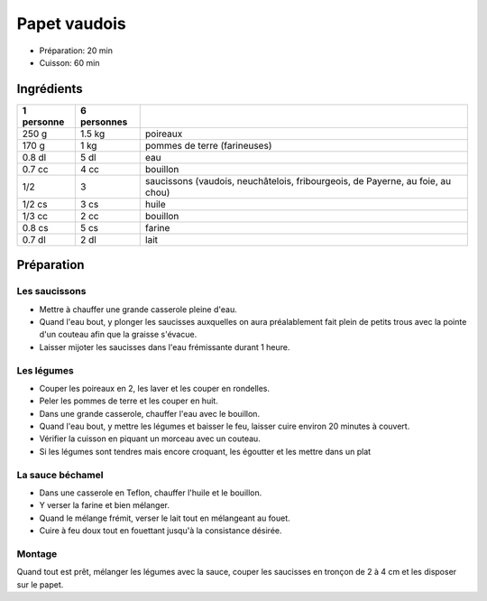 .. index:: Papet vaudois
.. index:: Cuisine de base; Papet vaudois
.. index:: Saisons: Hiver; Papet vaudois
.. index:: Par pays: CH Vaud; Papet vaudois

.. index:: Poireau; Papet vaudois
.. index:: Pomme de terre; Papet vaudois
.. index:: Saucisson; Papet vaudois

.. _cuisine_papet_vaudois:

Papet vaudois
#############

* Préparation: 20 min
* Cuisson: 60 min


Ingrédients
===========

+------------+-------------+--------------------------------------------------------------------------------+
| 1 personne | 6 personnes |                                                                                |
+============+=============+================================================================================+
|      250 g |      1.5 kg | poireaux                                                                       |
+------------+-------------+--------------------------------------------------------------------------------+
|      170 g |        1 kg | pommes de terre (farineuses)                                                   |
+------------+-------------+--------------------------------------------------------------------------------+
|     0.8 dl |        5 dl | eau                                                                            |
+------------+-------------+--------------------------------------------------------------------------------+
|     0.7 cc |        4 cc | bouillon                                                                       |
+------------+-------------+--------------------------------------------------------------------------------+
|        1/2 |           3 | saucissons (vaudois, neuchâtelois, fribourgeois, de Payerne, au foie, au chou) |
+------------+-------------+--------------------------------------------------------------------------------+
|     1/2 cs |        3 cs | huile                                                                          |
+------------+-------------+--------------------------------------------------------------------------------+
|     1/3 cc |        2 cc | bouillon                                                                       |
+------------+-------------+--------------------------------------------------------------------------------+
|     0.8 cs |        5 cs | farine                                                                         |
+------------+-------------+--------------------------------------------------------------------------------+
|     0.7 dl |        2 dl | lait                                                                           |
+------------+-------------+--------------------------------------------------------------------------------+


Préparation
===========

Les saucissons
**************

* Mettre à chauffer une grande casserole pleine d'eau.
* Quand l'eau bout, y plonger les saucisses auxquelles on aura préalablement fait plein de petits trous avec la pointe d'un couteau afin que la graisse s'évacue.
* Laisser mijoter les saucisses dans l'eau frémissante durant 1 heure.


Les légumes
***********

* Couper les poireaux en 2, les laver et les couper en rondelles.
* Peler les pommes de terre et les couper en huit.
* Dans une grande casserole, chauffer l'eau avec le bouillon.
* Quand l'eau bout, y mettre les légumes et baisser le feu, laisser cuire environ 20 minutes à couvert.
* Vérifier la cuisson en piquant un morceau avec un couteau.
* Si les légumes sont tendres mais encore croquant, les égoutter et les mettre dans un plat


La sauce béchamel
*****************

* Dans une casserole en Teflon, chauffer l'huile et le bouillon.
* Y verser la farine et bien mélanger.
* Quand le mélange frémit, verser le lait tout en mélangeant au fouet.
* Cuire à feu doux tout en fouettant jusqu'à la consistance désirée.


Montage
*******

Quand tout est prêt, mélanger les légumes avec la sauce, couper les saucisses en tronçon de 2 à 4 cm et les disposer sur le papet.

